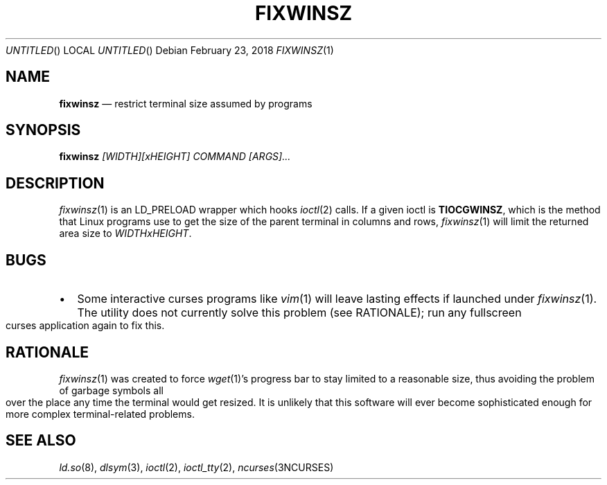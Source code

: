 .\"
.Dd February 23, 2018
.Os
.Dt FIXWINSZ 1
.IX Title "FIXWINSZ 1"
.TH FIXWINSZ 1 "2018-02-23" "fixwinsz 0.02" "Restrict terminal size assumed by programs"

.SH "NAME"
.IX Header "NAME"
.Nm fixwinsz
.Nd restrict terminal size assumed by programs

.SH "SYNOPSIS"
.IX Header "SYNOPSIS"
.B "fixwinsz"
.I "[WIDTH][xHEIGHT] COMMAND [ARGS]..."

.SH "DESCRIPTION"
.IX Header "DESCRIPTION"
.IR fixwinsz (1)
is an LD_PRELOAD wrapper which hooks
.IR ioctl (2)
calls.  If a given ioctl is
.BR TIOCGWINSZ ,
which is the method that Linux programs use to get the size of the parent
terminal in columns and rows,
.IR fixwinsz (1)
will limit the returned area size to
.IR WIDTHxHEIGHT .

.SH BUGS
.IX Header "BUGS"
.IP \[bu] 2
Some interactive curses programs like
.IR vim (1)
will leave lasting effects if launched under
.IR fixwinsz (1).
The utility does not currently solve this problem (see RATIONALE);
run any fullscreen curses application again to fix this.

.SH RATIONALE
.IX Header "RATIONALE"
.IR fixwinsz (1)
was created to force
.IR wget (1)'s
progress bar to stay limited to a reasonable size, thus avoiding the problem
of garbage symbols all over the place any time the terminal would get resized.
It is unlikely that this software will ever become sophisticated enough
for more complex terminal-related problems.

.SH SEE ALSO
.IX Header "SEE ALSO"
.IR ld.so (8),
.IR dlsym (3),
.IR ioctl (2),
.IR ioctl_tty (2),
.IR ncurses (3NCURSES)
